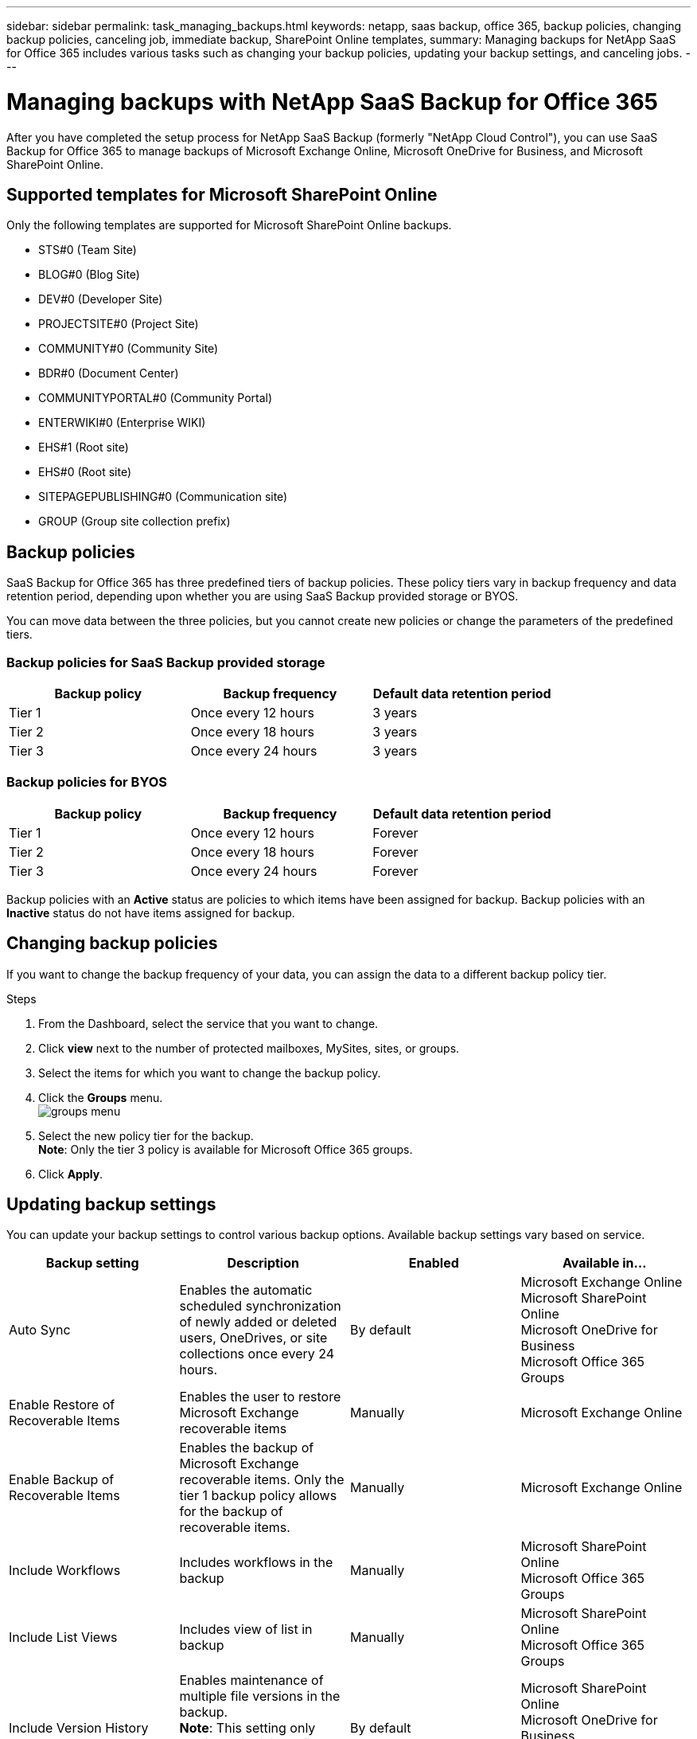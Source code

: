 ---
sidebar: sidebar
permalink: task_managing_backups.html
keywords: netapp, saas backup, office 365, backup policies, changing backup policies, canceling job, immediate backup, SharePoint Online templates,
summary: Managing backups for NetApp SaaS for Office 365 includes various tasks such as changing your backup policies, updating your backup settings, and canceling jobs.
---

= Managing backups with NetApp SaaS Backup for Office 365
:toc: macro
:toclevels: 1
:hardbreaks:
:nofooter:
:icons: font
:linkattrs:
:imagesdir: ./media/

[.lead]
After you have completed the setup process for NetApp SaaS Backup (formerly "NetApp Cloud Control"), you can use SaaS Backup for Office 365 to manage backups of Microsoft Exchange Online, Microsoft OneDrive for Business, and Microsoft SharePoint Online.

toc::[]

== Supported templates for Microsoft SharePoint Online
Only the following templates are supported for Microsoft SharePoint Online backups.

* STS#0 (Team Site)
* BLOG#0 (Blog Site)
* DEV#0 (Developer Site)
* PROJECTSITE#0 (Project Site)
* COMMUNITY#0 (Community Site)
* BDR#0 (Document Center)
* COMMUNITYPORTAL#0 (Community Portal)
* ENTERWIKI#0 (Enterprise WIKI)
* EHS#1 (Root site)
* EHS#0 (Root site)
* SITEPAGEPUBLISHING#0 (Communication site)
* GROUP (Group site collection prefix)

== Backup policies
SaaS Backup for Office 365 has three predefined tiers of backup policies.  These policy tiers vary in backup frequency and data retention period, depending upon whether you are using SaaS Backup provided storage or BYOS.

You can move data between the three policies, but you cannot create new policies or change the parameters of the predefined tiers.

=== Backup policies for SaaS Backup provided storage

[options="header" width="80%"]
|=======
|Backup policy |Backup frequency |Default data retention period
|Tier 1 |Once every 12 hours |3 years
|Tier 2 |Once every 18 hours |3 years
|Tier 3 |Once every 24 hours |3 years
|=======

=== Backup policies for BYOS

[options="header" width="80%"]
|=======
|Backup policy |Backup frequency |Default data retention period
|Tier 1 |Once every 12 hours |Forever
|Tier 2 |Once every 18 hours |Forever
|Tier 3 |Once every 24 hours |Forever
|=======

Backup policies with an *Active* status are policies to which items have been assigned for backup.  Backup policies with an *Inactive* status do not have items assigned for backup.

== Changing backup policies
If you want to change the backup frequency of your data, you can assign the data to a different backup policy tier.

.Steps

. From the Dashboard, select the service that you want to change.
. Click *view* next to the number of protected mailboxes, MySites, sites, or groups.
.	Select the items for which you want to change the backup policy.
. Click the *Groups* menu.
  image:groups_menu.jpg[]
. Select the new policy tier for the backup.
  *Note*:  Only the tier 3 policy is available for Microsoft Office 365 groups.
.	Click *Apply*.


== Updating backup settings
You can update your backup settings to control various backup options. Available backup settings vary based on service.

[options="header"]
|=======
|Backup setting |Description |Enabled |Available in...
|Auto Sync |Enables the automatic scheduled synchronization of newly added or deleted users, OneDrives, or site collections once every 24 hours. |By default |Microsoft Exchange Online
Microsoft SharePoint Online
Microsoft OneDrive for Business
Microsoft Office 365 Groups
|Enable Restore of Recoverable Items |Enables the user to restore Microsoft Exchange recoverable items |Manually |Microsoft Exchange Online
|Enable Backup of Recoverable Items |Enables the backup of Microsoft Exchange recoverable items.  Only the tier 1 backup policy allows for the backup of recoverable items. |Manually |Microsoft Exchange Online
|Include Workflows| Includes workflows in the backup |Manually |Microsoft SharePoint Online
Microsoft Office 365 Groups
|Include List Views| Includes view of list in backup |Manually |Microsoft SharePoint Online
Microsoft Office 365 Groups
|Include Version History| Enables maintenance of multiple file versions in the backup.
*Note*: This setting only applies to individual files.  It does not apply to entire folders, tiers, or services. |By default |Microsoft SharePoint Online
Microsoft OneDrive for Business
Microsoft Office 365 Groups
|Number of Versions |Sets the number of backup file versions to maintain.
By default, the latest version is automatically backed up, even if this setting is not enabled. |Set to 20 by default |Microsoft SharePoint Online
Microsoft OneDrive for Business
Microsoft Office 365 Groups
|=======

.Steps

. Click *Services* from the left navigation pane.
  image:services.jpg[]
. Click the Microsoft Office 365 settings icon.
  image:configure_icon.jpg[]
.	Click *Settings* next to the service that you need to update.
  image:settings.jpg[]
  A list of your backup settings available for the selected service is displayed.
. Select the desired backup settings.
. Click *Confirm*.

== Performing an immediate backup of a service
As needed, you can perform an immediate backup of any Microsoft Office 365 service.

.Steps

. From the Dashboard, select the service for which you want to perform an immediate backup.
. Click *view* next to the number of protected mailboxes, MySites, sites, or groups.
. Select the items that you want to back up.
. Click *Backup Now*.
  image:backup_now.jpg[]
  A message is displayed indicating that the selected services will be placed in the job queue for immediate backup.
. Click *Confirm*.
  A message is displayed indicating that the backup job was created.
. Click *View the job progress* to monitor the progress of the backup.

== Canceling a job
If you have initiated an immediate backup or an immediate restore but need to cancel it before it is completed, you can do so.

.Steps

. Click *Jobs* from the left navigation pane.
  image:jobs_button.jpg[]
. Select the *Most Recent* tab.
. Under *Recent Running Jobs*, click the job that you want to cancel.
. Click *Cancel*.
  The progress of the cancelled job is displayed under *Recent Completed Jobs*.
